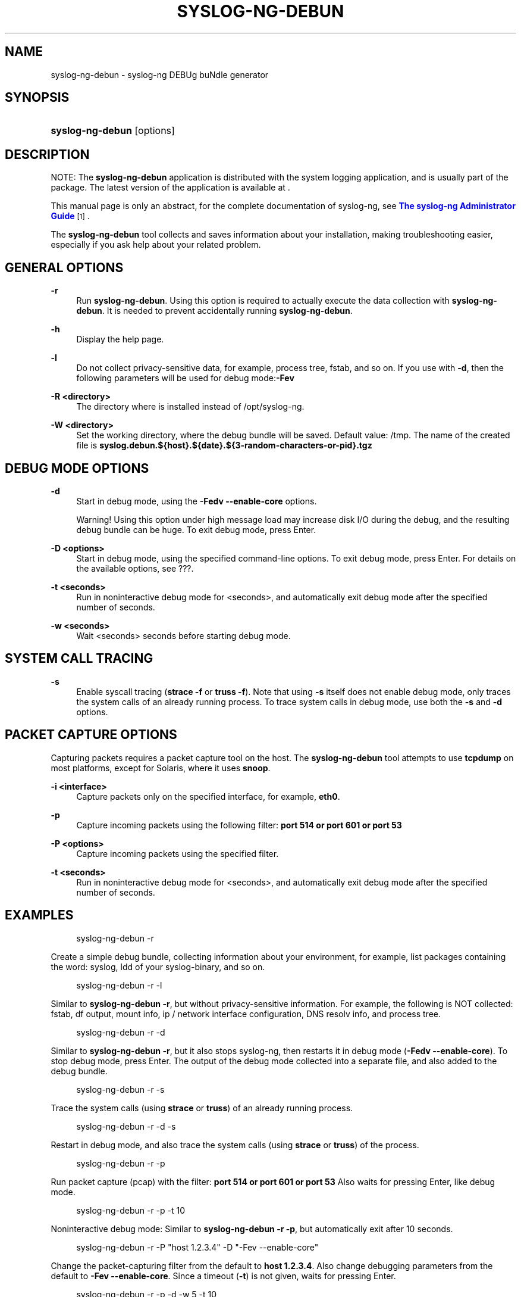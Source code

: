 '\" t
.\"     Title: syslog-ng-debun
.\"    Author: [see the "Author" section]
.\" Generator: DocBook XSL Stylesheets vsnapshot <http://docbook.sf.net/>
.\"      Date: 09/25/2023
.\"    Manual: The syslog-ng-debun manual page
.\"    Source: 4.4
.\"  Language: English
.\"
.TH "SYSLOG\-NG\-DEBUN" "1" "09/25/2023" "4\&.4" "The syslog-ng-debun manual pag"
.\" -----------------------------------------------------------------
.\" * Define some portability stuff
.\" -----------------------------------------------------------------
.\" ~~~~~~~~~~~~~~~~~~~~~~~~~~~~~~~~~~~~~~~~~~~~~~~~~~~~~~~~~~~~~~~~~
.\" http://bugs.debian.org/507673
.\" http://lists.gnu.org/archive/html/groff/2009-02/msg00013.html
.\" ~~~~~~~~~~~~~~~~~~~~~~~~~~~~~~~~~~~~~~~~~~~~~~~~~~~~~~~~~~~~~~~~~
.ie \n(.g .ds Aq \(aq
.el       .ds Aq '
.\" -----------------------------------------------------------------
.\" * set default formatting
.\" -----------------------------------------------------------------
.\" disable hyphenation
.nh
.\" disable justification (adjust text to left margin only)
.ad l
.\" -----------------------------------------------------------------
.\" * MAIN CONTENT STARTS HERE *
.\" -----------------------------------------------------------------
.SH "NAME"
syslog-ng-debun \- syslog\-ng DEBUg buNdle generator
.SH "SYNOPSIS"
.HP \w'\fBsyslog\-ng\-debun\fR\ 'u
\fBsyslog\-ng\-debun\fR [options]
.SH "DESCRIPTION"
.PP
NOTE: The
\fBsyslog\-ng\-debun\fR
application is distributed with the system logging application, and is usually part of the package\&. The latest version of the application is available at \&.
.PP
This manual page is only an abstract, for the complete documentation of syslog\-ng, see
\m[blue]\fBThe syslog\-ng Administrator Guide\fR\m[]\&\s-2\u[1]\d\s+2\&.
.PP
The
\fBsyslog\-ng\-debun\fR
tool collects and saves information about your installation, making troubleshooting easier, especially if you ask help about your related problem\&.
.SH "GENERAL OPTIONS"
.PP
\fB\-r\fR
.RS 4
Run
\fBsyslog\-ng\-debun\fR\&. Using this option is required to actually execute the data collection with
\fBsyslog\-ng\-debun\fR\&. It is needed to prevent accidentally running
\fBsyslog\-ng\-debun\fR\&.
.RE
.PP
\fB\-h\fR
.RS 4
Display the help page\&.
.RE
.PP
\fB\-l\fR
.RS 4
Do not collect privacy\-sensitive data, for example, process tree, fstab, and so on\&. If you use with
\fB\-d\fR, then the following parameters will be used for debug mode:\fB\-Fev\fR
.RE
.PP
\fB\-R <directory>\fR
.RS 4
The directory where is installed instead of
/opt/syslog\-ng\&.
.RE
.PP
\fB\-W <directory>\fR
.RS 4
Set the working directory, where the debug bundle will be saved\&. Default value:
/tmp\&. The name of the created file is
\fBsyslog\&.debun\&.${host}\&.${date}\&.${3\-random\-characters\-or\-pid}\&.tgz\fR
.RE
.SH "DEBUG MODE OPTIONS"
.PP
\fB\-d\fR
.RS 4
Start in debug mode, using the
\fB\-Fedv \-\-enable\-core\fR
options\&.
.sp
Warning! Using this option under high message load may increase disk I/O during the debug, and the resulting debug bundle can be huge\&. To exit debug mode, press Enter\&.
.RE
.PP
\fB\-D <options>\fR
.RS 4
Start in debug mode, using the specified command\-line options\&. To exit debug mode, press Enter\&. For details on the available options, see
???\&.
.RE
.PP
\fB\-t <seconds>\fR
.RS 4
Run in noninteractive debug mode for <seconds>, and automatically exit debug mode after the specified number of seconds\&.
.RE
.PP
\fB\-w <seconds>\fR
.RS 4
Wait <seconds> seconds before starting debug mode\&.
.RE
.SH "SYSTEM CALL TRACING"
.PP
\fB\-s\fR
.RS 4
Enable syscall tracing (\fBstrace \-f\fR
or
\fBtruss \-f\fR)\&. Note that using
\fB\-s\fR
itself does not enable debug mode, only traces the system calls of an already running process\&. To trace system calls in debug mode, use both the
\fB\-s\fR
and
\fB\-d\fR
options\&.
.RE
.SH "PACKET CAPTURE OPTIONS"
.PP
Capturing packets requires a packet capture tool on the host\&. The
\fBsyslog\-ng\-debun\fR
tool attempts to use
\fBtcpdump\fR
on most platforms, except for Solaris, where it uses
\fBsnoop\fR\&.
.PP
\fB\-i <interface>\fR
.RS 4
Capture packets only on the specified interface, for example,
\fBeth0\fR\&.
.RE
.PP
\fB\-p\fR
.RS 4
Capture incoming packets using the following filter:
\fBport 514 or port 601 or port 53\fR
.RE
.PP
\fB\-P <options>\fR
.RS 4
Capture incoming packets using the specified filter\&.
.RE
.PP
\fB\-t <seconds>\fR
.RS 4
Run in noninteractive debug mode for <seconds>, and automatically exit debug mode after the specified number of seconds\&.
.RE
.SH "EXAMPLES"
.sp
.if n \{\
.RS 4
.\}
.nf
syslog\-ng\-debun \-r
.fi
.if n \{\
.RE
.\}
.PP
Create a simple debug bundle, collecting information about your environment, for example, list packages containing the word: syslog, ldd of your syslog\-binary, and so on\&.
.sp
.if n \{\
.RS 4
.\}
.nf
syslog\-ng\-debun \-r \-l
.fi
.if n \{\
.RE
.\}
.PP
Similar to
\fBsyslog\-ng\-debun \-r\fR, but without privacy\-sensitive information\&. For example, the following is NOT collected: fstab, df output, mount info, ip / network interface configuration, DNS resolv info, and process tree\&.
.sp
.if n \{\
.RS 4
.\}
.nf
syslog\-ng\-debun \-r \-d
.fi
.if n \{\
.RE
.\}
.PP
Similar to
\fBsyslog\-ng\-debun \-r\fR, but it also stops syslog\-ng, then restarts it in debug mode (\fB\-Fedv \-\-enable\-core\fR)\&. To stop debug mode, press Enter\&. The output of the debug mode collected into a separate file, and also added to the debug bundle\&.
.sp
.if n \{\
.RS 4
.\}
.nf
syslog\-ng\-debun \-r \-s
.fi
.if n \{\
.RE
.\}
.PP
Trace the system calls (using
\fBstrace\fR
or
\fBtruss\fR) of an already running process\&.
.sp
.if n \{\
.RS 4
.\}
.nf
syslog\-ng\-debun \-r \-d \-s
.fi
.if n \{\
.RE
.\}
.PP
Restart in debug mode, and also trace the system calls (using
\fBstrace\fR
or
\fBtruss\fR) of the process\&.
.sp
.if n \{\
.RS 4
.\}
.nf
syslog\-ng\-debun \-r \-p
.fi
.if n \{\
.RE
.\}
.PP
Run packet capture (pcap) with the filter:
\fBport 514 or port 601 or port 53\fR
Also waits for pressing Enter, like debug mode\&.
.sp
.if n \{\
.RS 4
.\}
.nf
syslog\-ng\-debun \-r \-p \-t 10
.fi
.if n \{\
.RE
.\}
.PP
Noninteractive debug mode: Similar to
\fBsyslog\-ng\-debun \-r \-p\fR, but automatically exit after 10 seconds\&.
.sp
.if n \{\
.RS 4
.\}
.nf
syslog\-ng\-debun \-r \-P "host 1\&.2\&.3\&.4"  \-D "\-Fev \-\-enable\-core"
.fi
.if n \{\
.RE
.\}
.PP
Change the packet\-capturing filter from the default to
\fBhost 1\&.2\&.3\&.4\fR\&. Also change debugging parameters from the default to
\fB\-Fev \-\-enable\-core\fR\&. Since a timeout (\fB\-t\fR) is not given, waits for pressing Enter\&.
.sp
.if n \{\
.RS 4
.\}
.nf
syslog\-ng\-debun \-r \-p \-d \-w 5 \-t 10
.fi
.if n \{\
.RE
.\}
.PP
Collect pcap and debug mode output following this scenario:
.sp
.RS 4
.ie n \{\
\h'-04'\(bu\h'+03'\c
.\}
.el \{\
.sp -1
.IP \(bu 2.3
.\}
Start packet capture with default parameters (\fB\-p\fR)
.RE
.sp
.RS 4
.ie n \{\
\h'-04'\(bu\h'+03'\c
.\}
.el \{\
.sp -1
.IP \(bu 2.3
.\}
Wait 5 seconds (\fB\-w 5\fR)
.RE
.sp
.RS 4
.ie n \{\
\h'-04'\(bu\h'+03'\c
.\}
.el \{\
.sp -1
.IP \(bu 2.3
.\}
Stop syslog\-ng
.RE
.sp
.RS 4
.ie n \{\
\h'-04'\(bu\h'+03'\c
.\}
.el \{\
.sp -1
.IP \(bu 2.3
.\}
Start syslog\-ng in debug mode with default parameters (\fB\-d\fR)
.RE
.sp
.RS 4
.ie n \{\
\h'-04'\(bu\h'+03'\c
.\}
.el \{\
.sp -1
.IP \(bu 2.3
.\}
Wait 10 seconds (\fB\-t 10\fR)
.RE
.sp
.RS 4
.ie n \{\
\h'-04'\(bu\h'+03'\c
.\}
.el \{\
.sp -1
.IP \(bu 2.3
.\}
Stop syslog\-ng debugging
.RE
.sp
.RS 4
.ie n \{\
\h'-04'\(bu\h'+03'\c
.\}
.el \{\
.sp -1
.IP \(bu 2.3
.\}
Start syslog\-ng
.RE
.sp
.RS 4
.ie n \{\
\h'-04'\(bu\h'+03'\c
.\}
.el \{\
.sp -1
.IP \(bu 2.3
.\}
Stop packet capturing
.RE
.SH "FILES"
.PP
/usr/local/bin/loggen
.SH "SEE ALSO"
.PP
\fBsyslog\-ng\&.conf\fR(5)
.if n \{\
.sp
.\}
.RS 4
.it 1 an-trap
.nr an-no-space-flag 1
.nr an-break-flag 1
.br
.ps +1
\fBNote\fR
.ps -1
.br
.PP
For the detailed documentation of see
\m[blue]\fB\fBThe 4\&.4 Administrator Guide\fR\fR\m[]\&\s-2\u[2]\d\s+2
.PP
If you experience any problems or need help with syslog\-ng, visit the
\m[blue]\fB\fBsyslog\-ng mailing list\fR\fR\m[]\&\s-2\u[3]\d\s+2\&.
.PP
For news and notifications about of syslog\-ng, visit the
\m[blue]\fB\fBsyslog\-ng blogs\fR\fR\m[]\&\s-2\u[4]\d\s+2\&.
.sp .5v
.RE
.SH "AUTHOR"
.PP
This manual page was written by the Balabit Documentation Team <documentation@balabit\&.com>\&.
.SH "COPYRIGHT"
.SH "NOTES"
.IP " 1." 4
The syslog-ng Administrator Guide
.RS 4
\%https://www.balabit.com/support/documentation/
.RE
.IP " 2." 4
\fBThe  4.4 Administrator Guide\fR
.RS 4
\%https://www.balabit.com/documents/syslog-ng-ose-latest-guides/en/syslog-ng-ose-guide-admin/html/index.html
.RE
.IP " 3." 4
\fBsyslog-ng mailing list\fR
.RS 4
\%https://lists.balabit.hu/mailman/listinfo/syslog-ng
.RE
.IP " 4." 4
\fBsyslog-ng blogs\fR
.RS 4
\%https://syslog-ng.org/blogs/
.RE
